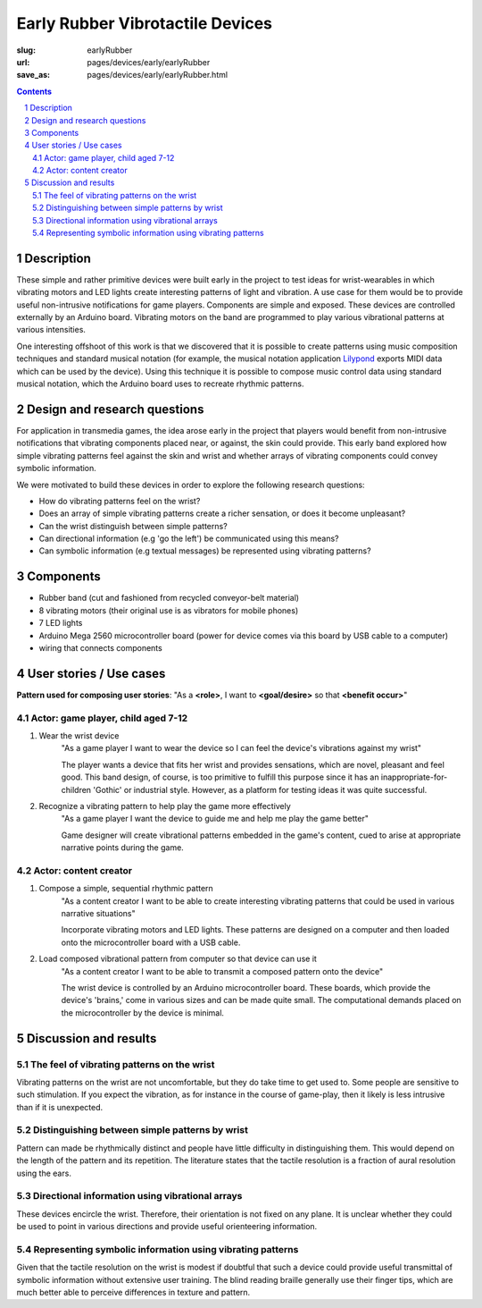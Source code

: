 Early Rubber Vibrotactile Devices
==================================================

:slug: earlyRubber
:url: pages/devices/early/earlyRubber
:save_as: pages/devices/early/earlyRubber.html

.. image:: /images/devices/early/rubber/P1130386.RW2.jpg
	:alt: early rubber device 1
	:width: 25%

.. image:: /images/devices/early/rubber/P1130396.RW2.jpg
	:alt: early rubber device 2
	:width: 25%

.. contents::

.. sectnum::
	:depth: 3


Description
--------------------------------------------------

These simple and rather primitive devices were built early in the project to test ideas for wrist-wearables in which vibrating motors and LED lights create interesting patterns of light and vibration. A use case for them would be to provide useful non-intrusive notifications for game players. Components are simple and exposed. These devices are controlled externally by an Arduino board. Vibrating motors on the band are programmed to play various vibrational patterns at various intensities. 

One interesting offshoot of this work is that we discovered that it is possible to create patterns using music composition techniques and standard musical notation (for example, the musical notation application `Lilypond <http://www.lilypond.org/>`_ exports MIDI data which can be used by the device). Using this technique it is possible to compose music control data using standard musical notation, which the Arduino board uses to recreate rhythmic patterns. 


Design and research questions
--------------------------------------------------

For application in transmedia games, the idea arose early in the project that players would benefit from non-intrusive notifications that vibrating components placed near, or against, the skin could provide. This early band explored how simple vibrating patterns feel against the skin and wrist and whether arrays of vibrating components could convey symbolic information. 

We were motivated to build these devices in order to explore the following research questions:

- How do vibrating patterns feel on the wrist?
- Does an array of simple vibrating patterns create a richer sensation, or does it become unpleasant?
- Can the wrist distinguish between simple patterns?
- Can directional information (e.g 'go the left') be communicated using this means?
- Can symbolic information (e.g textual messages) be represented using vibrating patterns?


Components
--------------------------------------------------

- Rubber band (cut and fashioned from recycled conveyor-belt material)
- 8 vibrating motors (their original use is as vibrators for mobile phones)
- 7 LED lights
- Arduino Mega 2560 microcontroller board (power for device comes via this board by USB cable to a computer)
- wiring that connects components


User stories / Use cases
--------------------------------------------------

**Pattern used for composing user stories**: "As a **<role>**, I want to **<goal/desire>** so that **<benefit occur>**"

Actor: game player, child aged 7-12
..................................................

#. Wear the wrist device
	"As a game player I want to wear the device so I can feel the device's vibrations against my wrist"

	The player wants a device that fits her wrist and provides sensations, which are novel, pleasant and feel good. This band design, of course, is too primitive to fulfill this purpose since it has an inappropriate-for-children 'Gothic' or industrial style. However, as a platform for testing ideas it was quite successful. 

#. Recognize a vibrating pattern to help play the game more effectively
	"As a game player I want the device to guide me and help me play the game better"

	Game designer will create vibrational patterns embedded in the game's content, cued to arise at appropriate narrative points during the game.

Actor: content creator
..................................................

#. Compose a simple, sequential rhythmic pattern
	"As a content creator I want to be able to create interesting vibrating patterns that could be used in various narrative situations"
	
	Incorporate vibrating motors and LED lights. These patterns are designed on a computer and then loaded onto the microcontroller board with a USB cable.

#. Load composed vibrational pattern from computer so that device can use it
	"As a content creator I want to be able to transmit a composed pattern onto the device"
	
	The wrist device is controlled by an Arduino microcontroller board. These boards, which provide the device's 'brains,' come in various sizes and can be made quite small. The computational demands placed on the microcontroller by the device is minimal. 


Discussion and results
--------------------------------------------------

The feel of vibrating patterns on the wrist
..................................................

Vibrating patterns on the wrist are not uncomfortable, but they do take time to get used to. Some people are sensitive to such stimulation. If you expect the vibration, as for instance in the course of game-play, then it likely is less intrusive than if it is unexpected.


Distinguishing between simple patterns by wrist
..................................................

Pattern can made be rhythmically distinct and people have little difficulty in distinguishing them. This would depend on the length of the pattern and its repetition. The literature states that the tactile resolution is a fraction of aural resolution using the ears.


Directional information using vibrational arrays
..................................................

These devices encircle the wrist. Therefore, their orientation is not fixed on any plane. It is unclear whether they could be used to point in various directions and provide useful orienteering information. 


Representing symbolic information using vibrating patterns
............................................................

Given that the tactile resolution on the wrist is modest if doubtful that such a device could provide useful transmittal of symbolic information without extensive user training. The blind reading braille generally use their finger tips, which are much better able to perceive differences in texture and pattern.


